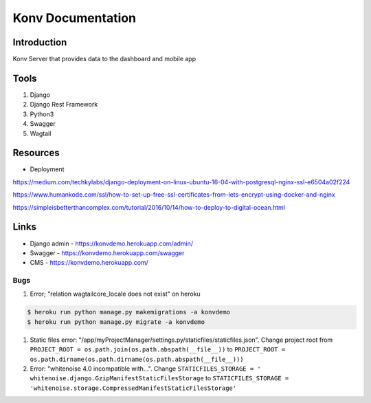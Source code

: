 ======================
Konv Documentation
======================

Introduction
============
Konv Server that provides data to the dashboard and mobile app

Tools
============
#. Django
#. Django Rest Framework
#. Python3
#. Swagger
#. Wagtail

Resources
============

* Deployment

https://medium.com/techkylabs/django-deployment-on-linux-ubuntu-16-04-with-postgresql-nginx-ssl-e6504a02f224

https://www.humankode.com/ssl/how-to-set-up-free-ssl-certificates-from-lets-encrypt-using-docker-and-nginx

https://simpleisbetterthancomplex.com/tutorial/2016/10/14/how-to-deploy-to-digital-ocean.html


Links
============

* Django admin - https://konvdemo.herokuapp.com/admin/
* Swagger - https://konvdemo.herokuapp.com/swagger
* CMS - https://konvdemo.herokuapp.com/


Bugs
-----
#. Error; "relation wagtailcore_locale does not exist" on heroku

.. code-block:: console

    $ heroku run python manage.py makemigrations -a konvdemo
    $ heroku run python manage.py migrate -a konvdemo

#. Static files error: "/app/myProjectManager/settings.py/staticfiles/staticfiles.json". Change project root from ``PROJECT_ROOT = os.path.join(os.path.abspath(__file__))`` to ``PROJECT_ROOT = os.path.dirname(os.path.dirname(os.path.abspath(__file__)))``

#. Error: "whitenoise 4.0 incompatible with...". Change ``STATICFILES_STORAGE = ' whitenoise.django.GzipManifestStaticFilesStorage`` to ``STATICFILES_STORAGE = 'whitenoise.storage.CompressedManifestStaticFilesStorage'``


